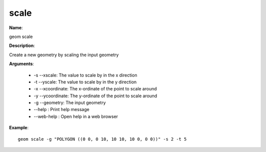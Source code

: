 scale
=====

**Name**:

geom scale

**Description**:

Create a new geometry by scaling the input geometry

**Arguments**:

   * -s --xscale: The value to scale by in the x direction

   * -t --yscale: The value to scale by in the y direction

   * -x --xcoordinate: The x-ordinate of the point to scale around

   * -y --ycoordinate: The y-ordinate of the point to scale around

   * -g --geometry: The input geometry

   * --help : Print help message

   * --web-help : Open help in a web browser



**Example**::

    geom scale -g "POLYGON ((0 0, 0 10, 10 10, 10 0, 0 0))" -s 2 -t 5